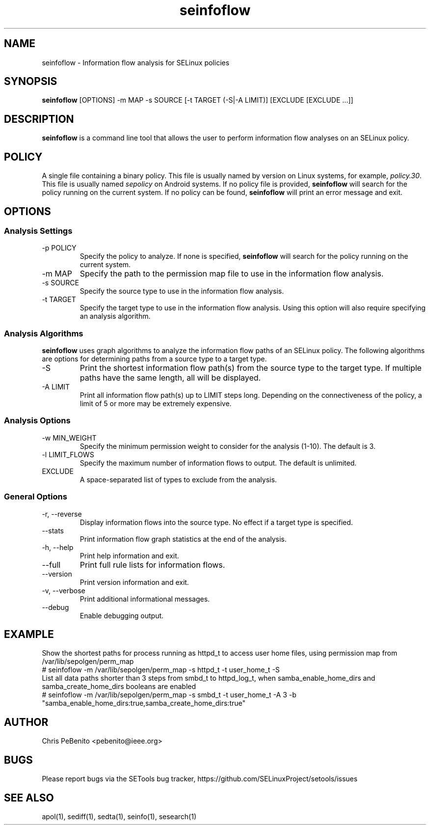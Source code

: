 .\" Copyright (c) 2016 Tresys Technology, LLC.  All rights reserved.
.TH seinfoflow 1 2016-02-20 "SELinux Project" "SETools: SELinux Policy Analysis Tools"

.SH NAME
seinfoflow \- Information flow analysis for SELinux policies

.SH SYNOPSIS
\fBseinfoflow\fR [OPTIONS] -m MAP -s SOURCE [-t TARGET (-S|-A LIMIT)] [EXCLUDE [EXCLUDE ...]]

.SH DESCRIPTION
.PP
\fBseinfoflow\fR is a command line tool that allows the user to perform information flow analyses
on an SELinux policy.

.SH POLICY
.PP
A single file containing a binary policy. This file is usually named by version on Linux systems, for example, \fIpolicy.30\fR. This file is usually named \fIsepolicy\fR on Android systems.
If no policy file is provided, \fBseinfoflow\fR will search for the policy running on the current
system. If no policy can be found, \fBseinfoflow\fR will print an error message and exit.

.SH OPTIONS
.SS Analysis Settings
.IP "-p POLICY"
Specify the policy to analyze. If none is specified, \fBseinfoflow\fR will search for the policy
running on the current system.
.IP "-m MAP"
Specify the path to the permission map file to use in the information flow analysis.
.IP "-s SOURCE"
Specify the source type to use in the information flow analysis.
.IP "-t TARGET"
Specify the target type to use in the information flow analysis. Using this option will also
require specifying an analysis algorithm.

.SS Analysis Algorithms
\fBseinfoflow\fR uses graph algorithms to analyze the information flow paths of an SELinux policy.
The following algorithms are options for determining paths from a source type to a target type.
.IP "-S"
Print the shortest information flow path(s) from the source type to the target type.  If multiple
paths have the same length, all will be displayed.
.IP "-A LIMIT"
Print all information flow path(s) up to LIMIT steps long.  Depending on the connectiveness of
the policy, a limit of 5 or more may be extremely expensive.

.SS Analysis Options
.IP "-w MIN_WEIGHT"
Specify the minimum permission weight to consider for the analysis (1-10). The default is 3.
.IP "-l LIMIT_FLOWS"
Specify the maximum number of information flows to output. The default is unlimited.
.IP EXCLUDE
A space-separated list of types to exclude from the analysis.

.SS General Options
.IP "-r, --reverse"
Display information flows into the source type. No effect if a target type is specified.
.IP "--stats"
Print information flow graph statistics at the end of the analysis.
.IP "-h, --help"
Print help information and exit.
.IP "--full"
Print full rule lists for information flows.
.IP "--version"
Print version information and exit.
.IP "-v, --verbose"
Print additional informational messages.
.IP "--debug"
Enable debugging output.

.SH EXAMPLE
.nf
Show the shortest paths for process running as httpd_t to access user home files, using permission map from /var/lib/sepolgen/perm_map
# seinfoflow -m /var/lib/sepolgen/perm_map -s httpd_t -t user_home_t -S
List all data paths shorter than 3 steps from smbd_t to httpd_log_t, when samba_enable_home_dirs and samba_create_home_dirs booleans are enabled
# seinfoflow -m /var/lib/sepolgen/perm_map -s smbd_t -t user_home_t -A 3 -b "samba_enable_home_dirs:true,samba_create_home_dirs:true"

.SH AUTHOR
Chris PeBenito <pebenito@ieee.org>

.SH BUGS
Please report bugs via the SETools bug tracker, https://github.com/SELinuxProject/setools/issues

.SH SEE ALSO
apol(1), sediff(1), sedta(1), seinfo(1), sesearch(1)
